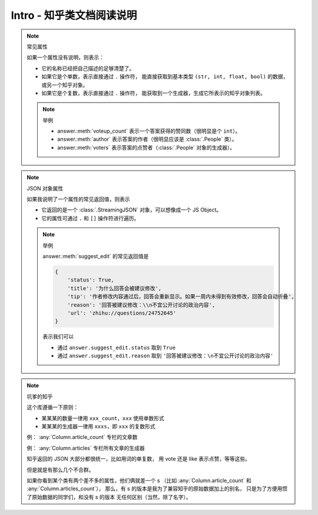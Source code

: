 Intro - 知乎类文档阅读说明
==========================

..  py:module:: zhihu_oauth.zhcls.answer.Answer
    :noindex:

..  note:: 常见属性

    如果一个属性没有说明，则表示：

    - 它的名称已经把自己描述的足够清楚了。
    - 如果它是个单数，表示直接通过 ``.`` 操作符，
      能直接获取到基本类型 ``(str, int, float, bool)`` 的数据，或另一个知乎对象。
    - 如果它是个复数，表示直接通过 ``.`` 操作符，
      能获取到一个生成器，生成它所表示的知乎对象列表。

    ..  note:: 举例

        - answer.\ :meth:`voteup_count` 表示一个答案获得的赞同数（很明显是个 ``int``）。
        - answer.\ :meth:`author` 表示答案的作者（很明显应该是 :class:`.People` 类）。
        - answer.\ :meth:`voters` 表示答案的点赞者（:class:`.People` 对象的生成器）。


..  note:: JSON 对象属性

    如果我说明了一个属性的常见返回值，则表示

    - 它返回的是一个 :class:`.StreamingJSON` 对象，可以想像成一个 JS Object。
    - 它的属性可通过 ``.`` 和 ``[]`` 操作符进行遍历。

    ..  note:: 举例

        answer.\ :meth:`suggest_edit` 的常见返回值是

        .. code-block:: python

            {
                'status': True,
                'title': '为什么回答会被建议修改',
                'tip': '作者修改内容通过后，回答会重新显示。如果一周内未得到有效修改，回答会自动折叠',
                'reason': '回答被建议修改：\\n不宜公开讨论的政治内容',
                'url': 'zhihu://questions/24752645'
            }

        表示我们可以

        - 通过 ``answer.suggest_edit.status`` 取到 ``True``
        - 通过 ``answer.suggest_edit.reason`` 取到 ``'回答被建议修改：\n不宜公开讨论的政治内容'``


..  note:: 坑爹的知乎

    这个库遵循一下原则：

    - 某某某的数量一律用 ``xxx_count``，``xxx`` 使用单数形式
    - 某某某的生成器一律用 ``xxxs``，即 ``xxx`` 的复数形式

    例： :any:`Column.article_count` 专栏的文章数

    例： :any:`Column.articles` 专栏所有文章的生成器

    知乎返回的 JSON 大部分都很统一，比如用词的单复数，
    用 vote 还是 like 表示点赞，等等这些。

    但是就是有那么几个不合群。

    如果你看到某个类有两个差不多的属性，他们俩就差一个 s
    （比如 :any:`Column.article_count` 和 :any:`Column.articles_count`），
    那么，有 s 的版本是我为了兼容知乎的原始数据加上的别名，
    只是为了方便用惯了原始数据的同学们，和没有 s 的版本
    无任何区别（当然，除了名字）。
